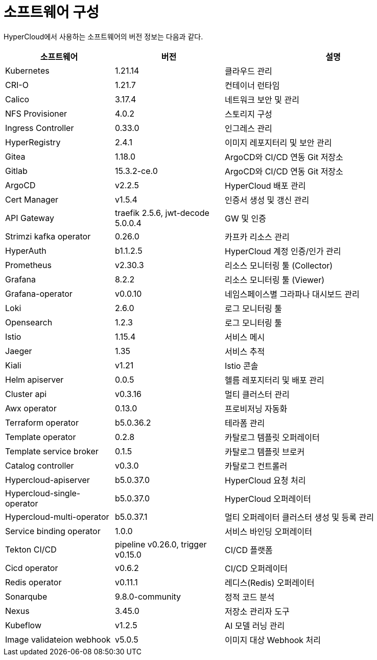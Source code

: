 = 소프트웨어 구성

HyperCloud에서 사용하는 소프트웨어의 버전 정보는 다음과 같다.
[width="100%",options="header", cols="1,1,2"]
|====================
|소프트웨어|버전|설명
|Kubernetes|1.21.14|클라우드 관리
|CRI-O|1.21.7|컨테이너 런타임
|Calico|3.17.4|네트워크 보안 및 관리
|NFS Provisioner|4.0.2|스토리지 구성
|Ingress Controller|0.33.0|인그레스 관리
|HyperRegistry|2.4.1|이미지 레포지터리 및 보안 관리
|Gitea|1.18.0|ArgoCD와 CI/CD 연동 Git 저장소
|Gitlab|15.3.2-ce.0|ArgoCD와 CI/CD 연동 Git 저장소
|ArgoCD|v2.2.5|HyperCloud 배포 관리
|Cert Manager|v1.5.4|인증서 생성 및 갱신 관리
|API Gateway|traefik 2.5.6, jwt-decode 5.0.0.4|GW 및 인증
|Strimzi kafka operator|0.26.0|카프카 리소스 관리
|HyperAuth|b1.1.2.5|HyperCloud 계정 인증/인가 관리
|Prometheus|v2.30.3|리소스 모니터링 툴 (Collector)
|Grafana|8.2.2|리소스 모니터링 툴 (Viewer)
|Grafana-operator|v0.0.10|네임스페이스별 그라파나 대시보드 관리
|Loki|2.6.0|로그 모니터링 툴
|Opensearch|1.2.3|로그 모니터링 툴
|Istio|1.15.4|서비스 메시
|Jaeger|1.35|서비스 추적
|Kiali|v1.21|Istio 콘솔
|Helm apiserver|0.0.5|헬름 레포지터리 및 배포 관리
|Cluster api|v0.3.16|멀티 클러스터 관리
|Awx operator|0.13.0|프로비저닝 자동화
|Terraform operator|b5.0.36.2|테라폼 관리
|Template operator|0.2.8|카탈로그 템플릿 오퍼레이터
|Template service broker|0.1.5|카탈로그 템플릿 브로커
|Catalog controller|v0.3.0|카탈로그 컨트롤러
|Hypercloud-apiserver|b5.0.37.0|HyperCloud 요청 처리
|Hypercloud-single-operator|b5.0.37.0|HyperCloud 오퍼레이터
|Hypercloud-multi-operator|b5.0.37.1|멀티 오퍼레이터 클러스터 생성 및 등록 관리
|Service binding operator|1.0.0|서비스 바인딩 오퍼레이터
|Tekton CI/CD|pipeline v0.26.0, trigger v0.15.0|CI/CD 플랫폼
|Cicd operator|v0.6.2|CI/CD 오퍼레이터
|Redis operator|v0.11.1|레디스(Redis) 오퍼레이터
|Sonarqube|9.8.0-community|정적 코드 분석
|Nexus|3.45.0|저장소 관리자 도구
|Kubeflow|v1.2.5|AI 모델 러닝 관리
|Image validateion webhook|v5.0.5|이미지 대상 Webhook 처리
|====================
